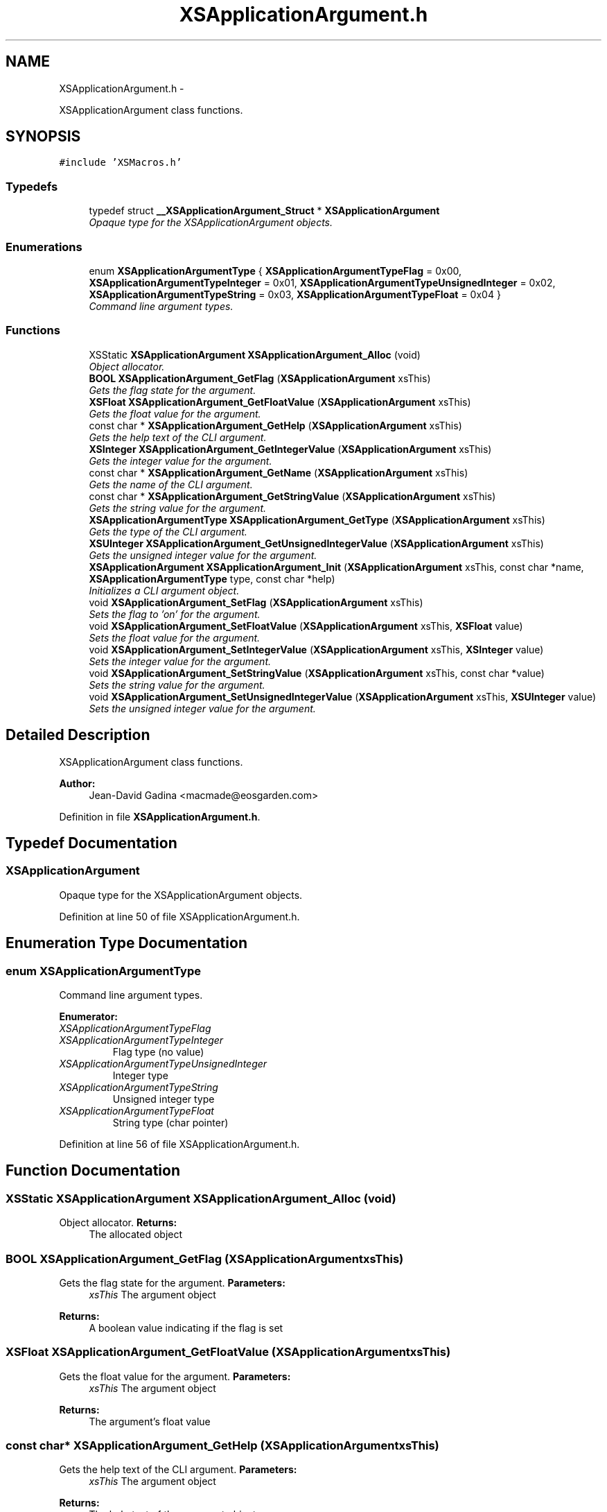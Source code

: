 .TH "XSApplicationArgument.h" 3 "Sun Apr 24 2011" "Version 1.2.2-0" "XSFoundation" \" -*- nroff -*-
.ad l
.nh
.SH NAME
XSApplicationArgument.h \- 
.PP
XSApplicationArgument class functions.  

.SH SYNOPSIS
.br
.PP
\fC#include 'XSMacros.h'\fP
.br

.SS "Typedefs"

.in +1c
.ti -1c
.RI "typedef struct \fB__XSApplicationArgument_Struct\fP * \fBXSApplicationArgument\fP"
.br
.RI "\fIOpaque type for the XSApplicationArgument objects. \fP"
.in -1c
.SS "Enumerations"

.in +1c
.ti -1c
.RI "enum \fBXSApplicationArgumentType\fP { \fBXSApplicationArgumentTypeFlag\fP =  0x00, \fBXSApplicationArgumentTypeInteger\fP =  0x01, \fBXSApplicationArgumentTypeUnsignedInteger\fP =  0x02, \fBXSApplicationArgumentTypeString\fP =  0x03, \fBXSApplicationArgumentTypeFloat\fP =  0x04 }"
.br
.RI "\fICommand line argument types. \fP"
.in -1c
.SS "Functions"

.in +1c
.ti -1c
.RI "XSStatic \fBXSApplicationArgument\fP \fBXSApplicationArgument_Alloc\fP (void)"
.br
.RI "\fIObject allocator. \fP"
.ti -1c
.RI "\fBBOOL\fP \fBXSApplicationArgument_GetFlag\fP (\fBXSApplicationArgument\fP xsThis)"
.br
.RI "\fIGets the flag state for the argument. \fP"
.ti -1c
.RI "\fBXSFloat\fP \fBXSApplicationArgument_GetFloatValue\fP (\fBXSApplicationArgument\fP xsThis)"
.br
.RI "\fIGets the float value for the argument. \fP"
.ti -1c
.RI "const char * \fBXSApplicationArgument_GetHelp\fP (\fBXSApplicationArgument\fP xsThis)"
.br
.RI "\fIGets the help text of the CLI argument. \fP"
.ti -1c
.RI "\fBXSInteger\fP \fBXSApplicationArgument_GetIntegerValue\fP (\fBXSApplicationArgument\fP xsThis)"
.br
.RI "\fIGets the integer value for the argument. \fP"
.ti -1c
.RI "const char * \fBXSApplicationArgument_GetName\fP (\fBXSApplicationArgument\fP xsThis)"
.br
.RI "\fIGets the name of the CLI argument. \fP"
.ti -1c
.RI "const char * \fBXSApplicationArgument_GetStringValue\fP (\fBXSApplicationArgument\fP xsThis)"
.br
.RI "\fIGets the string value for the argument. \fP"
.ti -1c
.RI "\fBXSApplicationArgumentType\fP \fBXSApplicationArgument_GetType\fP (\fBXSApplicationArgument\fP xsThis)"
.br
.RI "\fIGets the type of the CLI argument. \fP"
.ti -1c
.RI "\fBXSUInteger\fP \fBXSApplicationArgument_GetUnsignedIntegerValue\fP (\fBXSApplicationArgument\fP xsThis)"
.br
.RI "\fIGets the unsigned integer value for the argument. \fP"
.ti -1c
.RI "\fBXSApplicationArgument\fP \fBXSApplicationArgument_Init\fP (\fBXSApplicationArgument\fP xsThis, const char *name, \fBXSApplicationArgumentType\fP type, const char *help)"
.br
.RI "\fIInitializes a CLI argument object. \fP"
.ti -1c
.RI "void \fBXSApplicationArgument_SetFlag\fP (\fBXSApplicationArgument\fP xsThis)"
.br
.RI "\fISets the flag to 'on' for the argument. \fP"
.ti -1c
.RI "void \fBXSApplicationArgument_SetFloatValue\fP (\fBXSApplicationArgument\fP xsThis, \fBXSFloat\fP value)"
.br
.RI "\fISets the float value for the argument. \fP"
.ti -1c
.RI "void \fBXSApplicationArgument_SetIntegerValue\fP (\fBXSApplicationArgument\fP xsThis, \fBXSInteger\fP value)"
.br
.RI "\fISets the integer value for the argument. \fP"
.ti -1c
.RI "void \fBXSApplicationArgument_SetStringValue\fP (\fBXSApplicationArgument\fP xsThis, const char *value)"
.br
.RI "\fISets the string value for the argument. \fP"
.ti -1c
.RI "void \fBXSApplicationArgument_SetUnsignedIntegerValue\fP (\fBXSApplicationArgument\fP xsThis, \fBXSUInteger\fP value)"
.br
.RI "\fISets the unsigned integer value for the argument. \fP"
.in -1c
.SH "Detailed Description"
.PP 
XSApplicationArgument class functions. 

\fBAuthor:\fP
.RS 4
Jean-David Gadina <macmade@eosgarden.com> 
.RE
.PP

.PP
Definition in file \fBXSApplicationArgument.h\fP.
.SH "Typedef Documentation"
.PP 
.SS "\fBXSApplicationArgument\fP"
.PP
Opaque type for the XSApplicationArgument objects. 
.PP
Definition at line 50 of file XSApplicationArgument.h.
.SH "Enumeration Type Documentation"
.PP 
.SS "enum \fBXSApplicationArgumentType\fP"
.PP
Command line argument types. 
.PP
\fBEnumerator: \fP
.in +1c
.TP
\fB\fIXSApplicationArgumentTypeFlag \fP\fP
.TP
\fB\fIXSApplicationArgumentTypeInteger \fP\fP
Flag type (no value) 
.TP
\fB\fIXSApplicationArgumentTypeUnsignedInteger \fP\fP
Integer type 
.TP
\fB\fIXSApplicationArgumentTypeString \fP\fP
Unsigned integer type 
.TP
\fB\fIXSApplicationArgumentTypeFloat \fP\fP
String type (char pointer) 
.PP
Definition at line 56 of file XSApplicationArgument.h.
.SH "Function Documentation"
.PP 
.SS "XSStatic \fBXSApplicationArgument\fP XSApplicationArgument_Alloc (void)"
.PP
Object allocator. \fBReturns:\fP
.RS 4
The allocated object 
.RE
.PP

.SS "\fBBOOL\fP XSApplicationArgument_GetFlag (\fBXSApplicationArgument\fPxsThis)"
.PP
Gets the flag state for the argument. \fBParameters:\fP
.RS 4
\fIxsThis\fP The argument object 
.RE
.PP
\fBReturns:\fP
.RS 4
A boolean value indicating if the flag is set 
.RE
.PP

.SS "\fBXSFloat\fP XSApplicationArgument_GetFloatValue (\fBXSApplicationArgument\fPxsThis)"
.PP
Gets the float value for the argument. \fBParameters:\fP
.RS 4
\fIxsThis\fP The argument object 
.RE
.PP
\fBReturns:\fP
.RS 4
The argument's float value 
.RE
.PP

.SS "const char* XSApplicationArgument_GetHelp (\fBXSApplicationArgument\fPxsThis)"
.PP
Gets the help text of the CLI argument. \fBParameters:\fP
.RS 4
\fIxsThis\fP The argument object 
.RE
.PP
\fBReturns:\fP
.RS 4
The help text of the argument object 
.RE
.PP

.SS "\fBXSInteger\fP XSApplicationArgument_GetIntegerValue (\fBXSApplicationArgument\fPxsThis)"
.PP
Gets the integer value for the argument. \fBParameters:\fP
.RS 4
\fIxsThis\fP The argument object 
.RE
.PP
\fBReturns:\fP
.RS 4
The argument's integer value 
.RE
.PP

.SS "const char* XSApplicationArgument_GetName (\fBXSApplicationArgument\fPxsThis)"
.PP
Gets the name of the CLI argument. \fBParameters:\fP
.RS 4
\fIxsThis\fP The argument object 
.RE
.PP
\fBReturns:\fP
.RS 4
The name of the argument object 
.RE
.PP

.SS "const char* XSApplicationArgument_GetStringValue (\fBXSApplicationArgument\fPxsThis)"
.PP
Gets the string value for the argument. \fBParameters:\fP
.RS 4
\fIxsThis\fP The argument object 
.RE
.PP
\fBReturns:\fP
.RS 4
The argument's string value 
.RE
.PP

.SS "\fBXSApplicationArgumentType\fP XSApplicationArgument_GetType (\fBXSApplicationArgument\fPxsThis)"
.PP
Gets the type of the CLI argument. \fBParameters:\fP
.RS 4
\fIxsThis\fP The argument object 
.RE
.PP
\fBReturns:\fP
.RS 4
The type of the argument object 
.RE
.PP

.SS "\fBXSUInteger\fP XSApplicationArgument_GetUnsignedIntegerValue (\fBXSApplicationArgument\fPxsThis)"
.PP
Gets the unsigned integer value for the argument. \fBParameters:\fP
.RS 4
\fIxsThis\fP The argument object 
.RE
.PP
\fBReturns:\fP
.RS 4
The argumen'ts unsigned integer value 
.RE
.PP

.SS "\fBXSApplicationArgument\fP XSApplicationArgument_Init (\fBXSApplicationArgument\fPxsThis, const char *name, \fBXSApplicationArgumentType\fPtype, const char *help)"
.PP
Initializes a CLI argument object. \fBParameters:\fP
.RS 4
\fIxsThis\fP The argument object 
.br
\fIname\fP The name of the CLI argument, including dashes (- or --) 
.br
\fItype\fP The type of the CLI argument 
.br
\fIhelp\fP The help text (pass NULL if none) 
.RE
.PP
\fBReturns:\fP
.RS 4
The argument object 
.RE
.PP

.SS "void XSApplicationArgument_SetFlag (\fBXSApplicationArgument\fPxsThis)"
.PP
Sets the flag to 'on' for the argument. \fBParameters:\fP
.RS 4
\fIxsThis\fP The argument object 
.RE
.PP
\fBReturns:\fP
.RS 4
void 
.RE
.PP

.SS "void XSApplicationArgument_SetFloatValue (\fBXSApplicationArgument\fPxsThis, \fBXSFloat\fPvalue)"
.PP
Sets the float value for the argument. \fBParameters:\fP
.RS 4
\fIxsThis\fP The argument object 
.br
\fIvalue\fP ... 
.RE
.PP
\fBReturns:\fP
.RS 4
void 
.RE
.PP

.SS "void XSApplicationArgument_SetIntegerValue (\fBXSApplicationArgument\fPxsThis, \fBXSInteger\fPvalue)"
.PP
Sets the integer value for the argument. \fBParameters:\fP
.RS 4
\fIxsThis\fP The argument object 
.br
\fIvalue\fP ... 
.RE
.PP
\fBReturns:\fP
.RS 4
void 
.RE
.PP

.SS "void XSApplicationArgument_SetStringValue (\fBXSApplicationArgument\fPxsThis, const char *value)"
.PP
Sets the string value for the argument. \fBParameters:\fP
.RS 4
\fIxsThis\fP The argument object 
.br
\fIvalue\fP ... 
.RE
.PP
\fBReturns:\fP
.RS 4
void 
.RE
.PP

.SS "void XSApplicationArgument_SetUnsignedIntegerValue (\fBXSApplicationArgument\fPxsThis, \fBXSUInteger\fPvalue)"
.PP
Sets the unsigned integer value for the argument. \fBParameters:\fP
.RS 4
\fIxsThis\fP The argument object 
.br
\fIvalue\fP ... 
.RE
.PP
\fBReturns:\fP
.RS 4
void 
.RE
.PP

.SH "Author"
.PP 
Generated automatically by Doxygen for XSFoundation from the source code.
